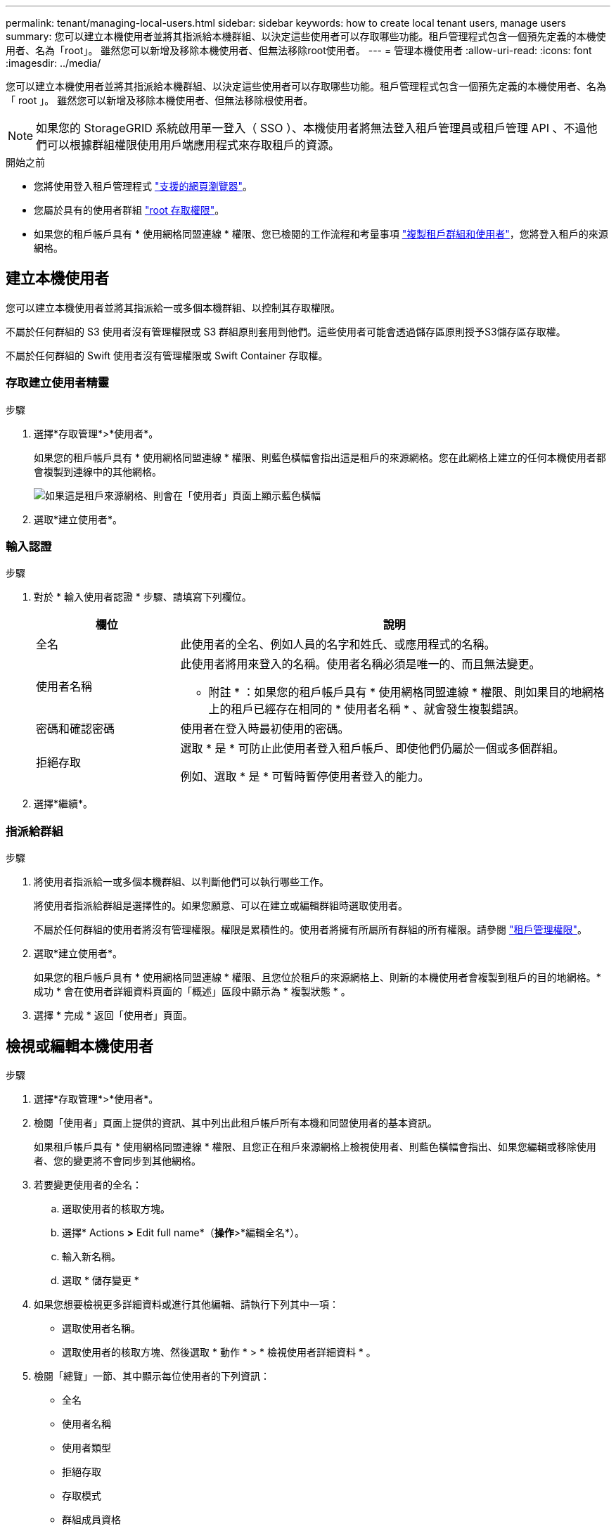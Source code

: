 ---
permalink: tenant/managing-local-users.html 
sidebar: sidebar 
keywords: how to create local tenant users, manage users 
summary: 您可以建立本機使用者並將其指派給本機群組、以決定這些使用者可以存取哪些功能。租戶管理程式包含一個預先定義的本機使用者、名為「root」。 雖然您可以新增及移除本機使用者、但無法移除root使用者。 
---
= 管理本機使用者
:allow-uri-read: 
:icons: font
:imagesdir: ../media/


[role="lead"]
您可以建立本機使用者並將其指派給本機群組、以決定這些使用者可以存取哪些功能。租戶管理程式包含一個預先定義的本機使用者、名為「 root 」。 雖然您可以新增及移除本機使用者、但無法移除根使用者。


NOTE: 如果您的 StorageGRID 系統啟用單一登入（ SSO ）、本機使用者將無法登入租戶管理員或租戶管理 API 、不過他們可以根據群組權限使用用戶端應用程式來存取租戶的資源。

.開始之前
* 您將使用登入租戶管理程式 link:../admin/web-browser-requirements.html["支援的網頁瀏覽器"]。
* 您屬於具有的使用者群組 link:tenant-management-permissions.html["root 存取權限"]。
* 如果您的租戶帳戶具有 * 使用網格同盟連線 * 權限、您已檢閱的工作流程和考量事項 link:grid-federation-account-clone.html["複製租戶群組和使用者"]，您將登入租戶的來源網格。




== [[create-user]] 建立本機使用者

您可以建立本機使用者並將其指派給一或多個本機群組、以控制其存取權限。

不屬於任何群組的 S3 使用者沒有管理權限或 S3 群組原則套用到他們。這些使用者可能會透過儲存區原則授予S3儲存區存取權。

不屬於任何群組的 Swift 使用者沒有管理權限或 Swift Container 存取權。



=== 存取建立使用者精靈

.步驟
. 選擇*存取管理*>*使用者*。
+
如果您的租戶帳戶具有 * 使用網格同盟連線 * 權限、則藍色橫幅會指出這是租戶的來源網格。您在此網格上建立的任何本機使用者都會複製到連線中的其他網格。

+
image::../media/grid-federation-tenant-user-banner.png[如果這是租戶來源網格、則會在「使用者」頁面上顯示藍色橫幅]

. 選取*建立使用者*。




=== 輸入認證

.步驟
. 對於 * 輸入使用者認證 * 步驟、請填寫下列欄位。
+
[cols="1a,3a"]
|===
| 欄位 | 說明 


 a| 
全名
 a| 
此使用者的全名、例如人員的名字和姓氏、或應用程式的名稱。



 a| 
使用者名稱
 a| 
此使用者將用來登入的名稱。使用者名稱必須是唯一的、而且無法變更。

* 附註 * ：如果您的租戶帳戶具有 * 使用網格同盟連線 * 權限、則如果目的地網格上的租戶已經存在相同的 * 使用者名稱 * 、就會發生複製錯誤。



 a| 
密碼和確認密碼
 a| 
使用者在登入時最初使用的密碼。



 a| 
拒絕存取
 a| 
選取 * 是 * 可防止此使用者登入租戶帳戶、即使他們仍屬於一個或多個群組。

例如、選取 * 是 * 可暫時暫停使用者登入的能力。

|===
. 選擇*繼續*。




=== 指派給群組

.步驟
. 將使用者指派給一或多個本機群組、以判斷他們可以執行哪些工作。
+
將使用者指派給群組是選擇性的。如果您願意、可以在建立或編輯群組時選取使用者。

+
不屬於任何群組的使用者將沒有管理權限。權限是累積性的。使用者將擁有所屬所有群組的所有權限。請參閱 link:tenant-management-permissions.html["租戶管理權限"]。

. 選取*建立使用者*。
+
如果您的租戶帳戶具有 * 使用網格同盟連線 * 權限、且您位於租戶的來源網格上、則新的本機使用者會複製到租戶的目的地網格。* 成功 * 會在使用者詳細資料頁面的「概述」區段中顯示為 * 複製狀態 * 。

. 選擇 * 完成 * 返回「使用者」頁面。




== 檢視或編輯本機使用者

.步驟
. 選擇*存取管理*>*使用者*。
. 檢閱「使用者」頁面上提供的資訊、其中列出此租戶帳戶所有本機和同盟使用者的基本資訊。
+
如果租戶帳戶具有 * 使用網格同盟連線 * 權限、且您正在租戶來源網格上檢視使用者、則藍色橫幅會指出、如果您編輯或移除使用者、您的變更將不會同步到其他網格。

. 若要變更使用者的全名：
+
.. 選取使用者的核取方塊。
.. 選擇* Actions *>* Edit full name*（*操作*>*編輯全名*）。
.. 輸入新名稱。
.. 選取 * 儲存變更 *


. 如果您想要檢視更多詳細資料或進行其他編輯、請執行下列其中一項：
+
** 選取使用者名稱。
** 選取使用者的核取方塊、然後選取 * 動作 * > * 檢視使用者詳細資料 * 。


. 檢閱「總覽」一節、其中顯示每位使用者的下列資訊：
+
** 全名
** 使用者名稱
** 使用者類型
** 拒絕存取
** 存取模式
** 群組成員資格
** 如果租戶帳戶具有「 * 使用網格同盟連線 * 」權限、且您正在租戶來源網格上檢視使用者、則會顯示其他欄位：
+
*** 克隆狀態，可以是 * 成功 * 或 * 失敗 *
*** 藍色橫幅表示如果您編輯此使用者、您的變更將不會同步至其他網格。




. 視需要編輯使用者設定。請參閱 <<create-user,建立本機使用者>> 以取得有關輸入內容的詳細資訊。
+
.. 在「總覽」區段中、選取名稱或編輯圖示以變更全名 image:../media/icon_edit_tm.png["編輯圖示"]。
+
您無法變更使用者名稱。

.. 在 * 密碼 * 標籤上、變更使用者的密碼、然後選取 * 儲存變更 * 。
.. 在 * 存取 * 索引標籤上、選取 * 否 * 以允許使用者登入、或選取 * 是 * 以防止使用者登入。然後選取 * 儲存變更 * 。
.. 在 * 存取金鑰 * 索引標籤上、選取 * 建立金鑰 * 、然後依照的指示進行 link:creating-another-users-s3-access-keys.html["建立其他使用者的 S3 存取金鑰"]。
.. 在 * 群組 * 索引標籤上、選取 * 編輯群組 * 、將使用者新增至群組或從群組中移除使用者。然後選取 * 儲存變更 * 。


. 確認您為變更的每個區段選擇了 * 儲存變更 * 。




== 重複的本機使用者

您可以複製本機使用者、以更快建立新使用者。


NOTE: 如果您的租戶帳戶具有 * 使用網格同盟連線 * 權限、且您從租戶的來源網格複製使用者、則複製的使用者將會複製到租戶的目的地網格。

.步驟
. 選擇*存取管理*>*使用者*。
. 選取您要複製之使用者的核取方塊。
. 選取*「動作*」>*「重複使用者*」。
. 請參閱 <<create-user,建立本機使用者>> 以取得有關輸入內容的詳細資訊。
. 選取*建立使用者*。




== 刪除一或多個本機使用者

您可以永久刪除不再需要存取 StorageGRID 租戶帳戶的一或多個本機使用者。


NOTE: 如果您的租戶帳戶具有 * 使用網格同盟連線 * 權限、且您刪除了本機使用者、 StorageGRID 將不會刪除其他網格上的對應使用者。如果您需要保持此資訊同步、則必須從兩個方格中刪除相同的使用者。


NOTE: 您必須使用同盟識別來源來刪除同盟使用者。

.步驟
. 選擇*存取管理*>*使用者*。
. 選取您要刪除的每個使用者的核取方塊。
. 選擇 * 行動 * > * 刪除使用者 * 或 * 行動 * > * 刪除使用者 * 。
+
隨即顯示確認對話方塊。

. 選取 * 刪除使用者 * 或 * 刪除使用者 * 。

